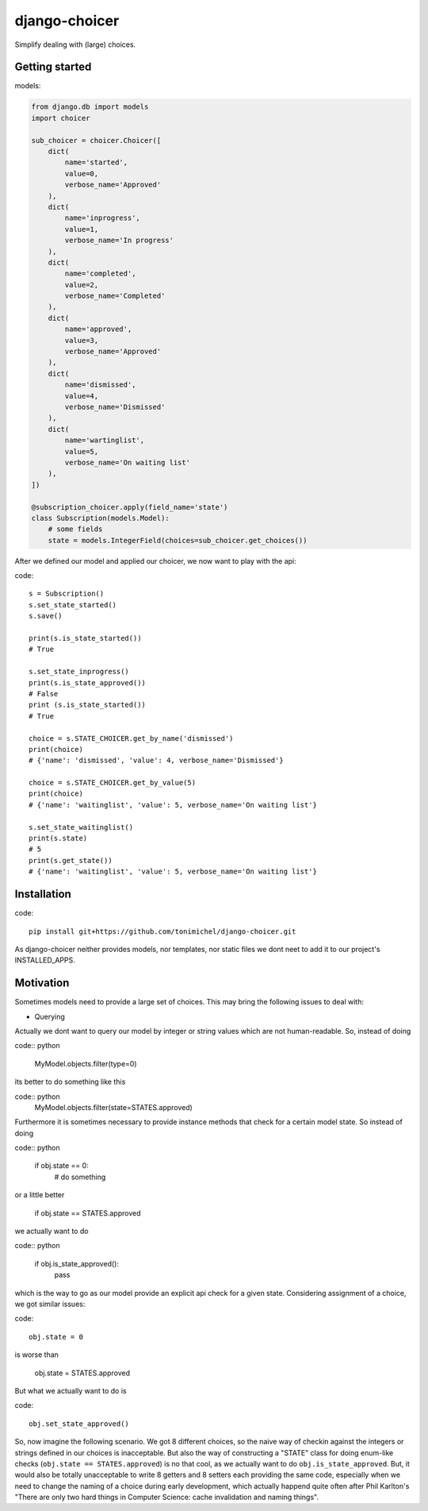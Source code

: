 django-choicer
=============================

.. image:: https://travis-ci.org/tonimichel/django-choicer.svg?branch=master
    :target: https://travis-ci.org/tonimichel/django-choicer

Simplify dealing with (large) choices.

Getting started
----------------

models:

.. code-block:: python

    from django.db import models
    import choicer

    sub_choicer = choicer.Choicer([
        dict(
            name='started',
            value=0,
            verbose_name='Approved'
        ),
        dict(
            name='inprogress',
            value=1,
            verbose_name='In progress'
        ),
        dict(
            name='completed',
            value=2,
            verbose_name='Completed'
        ),
        dict(
            name='approved',
            value=3,
            verbose_name='Approved'
        ),
        dict(
            name='dismissed',
            value=4,
            verbose_name='Dismissed'
        ),
        dict(
            name='wartinglist',
            value=5,
            verbose_name='On waiting list'
        ),
    ])

    @subscription_choicer.apply(field_name='state')
    class Subscription(models.Model):
        # some fields
        state = models.IntegerField(choices=sub_choicer.get_choices())


After we defined our model and applied our choicer, we now want to play with the api:

code::

    s = Subscription()
    s.set_state_started()
    s.save()

    print(s.is_state_started())
    # True

    s.set_state_inprogress()
    print(s.is_state_approved())
    # False
    print (s.is_state_started())
    # True

    choice = s.STATE_CHOICER.get_by_name('dismissed')
    print(choice)
    # {'name': 'dismissed', 'value': 4, verbose_name='Dismissed'}

    choice = s.STATE_CHOICER.get_by_value(5)
    print(choice)
    # {'name': 'waitinglist', 'value': 5, verbose_name='On waiting list'}

    s.set_state_waitinglist()
    print(s.state)
    # 5
    print(s.get_state())
    # {'name': 'waitinglist', 'value': 5, verbose_name='On waiting list'}







Installation
----------------

code::

    pip install git+https://github.com/tonimichel/django-choicer.git

As django-choicer neither provides models, nor templates, nor static files we dont
neet to add it to our project's INSTALLED_APPS.


Motivation
---------------

Sometimes models need to provide a large set of choices.
This may bring the following issues to deal with:

* Querying
Actually we dont want to query our model by integer or string values which are not human-readable.
So, instead of doing

code:: python

    MyModel.objects.filter(type=0)

its better to do something like this

code:: python
    MyModel.objects.filter(state=STATES.approved)

Furthermore it is sometimes necessary to provide instance methods that check for a certain model state.
So instead of doing

code:: python

    if obj.state == 0:
        # do something

or a little better

    if obj.state == STATES.approved

we actually want to do

code:: python

    if obj.is_state_approved():
        pass

which is the way to go as our model provide an explicit api check for a given state.
Considering assignment of a choice, we got similar issues:

code::

    obj.state = 0

is worse than

    obj.state = STATES.approved

But what we actually want to do is

code::

    obj.set_state_approved()

So, now imagine the following scenario.
We got 8 different choices, so the naive way of checkin against the integers or strings defined in our choices
is inacceptable. But also the way of constructing a "STATE" class for doing enum-like checks (``obj.state == STATES.approved``)
is no that cool, as we actually want to do ``obj.is_state_approved``. But, it would also be totally unacceptable to
write 8 getters and 8 setters each providing the same code, especially when we need to change the naming of a choice
during early development, which actually happend quite often after Phil Karlton's
"There are only two hard things in Computer Science: cache invalidation and naming things".
